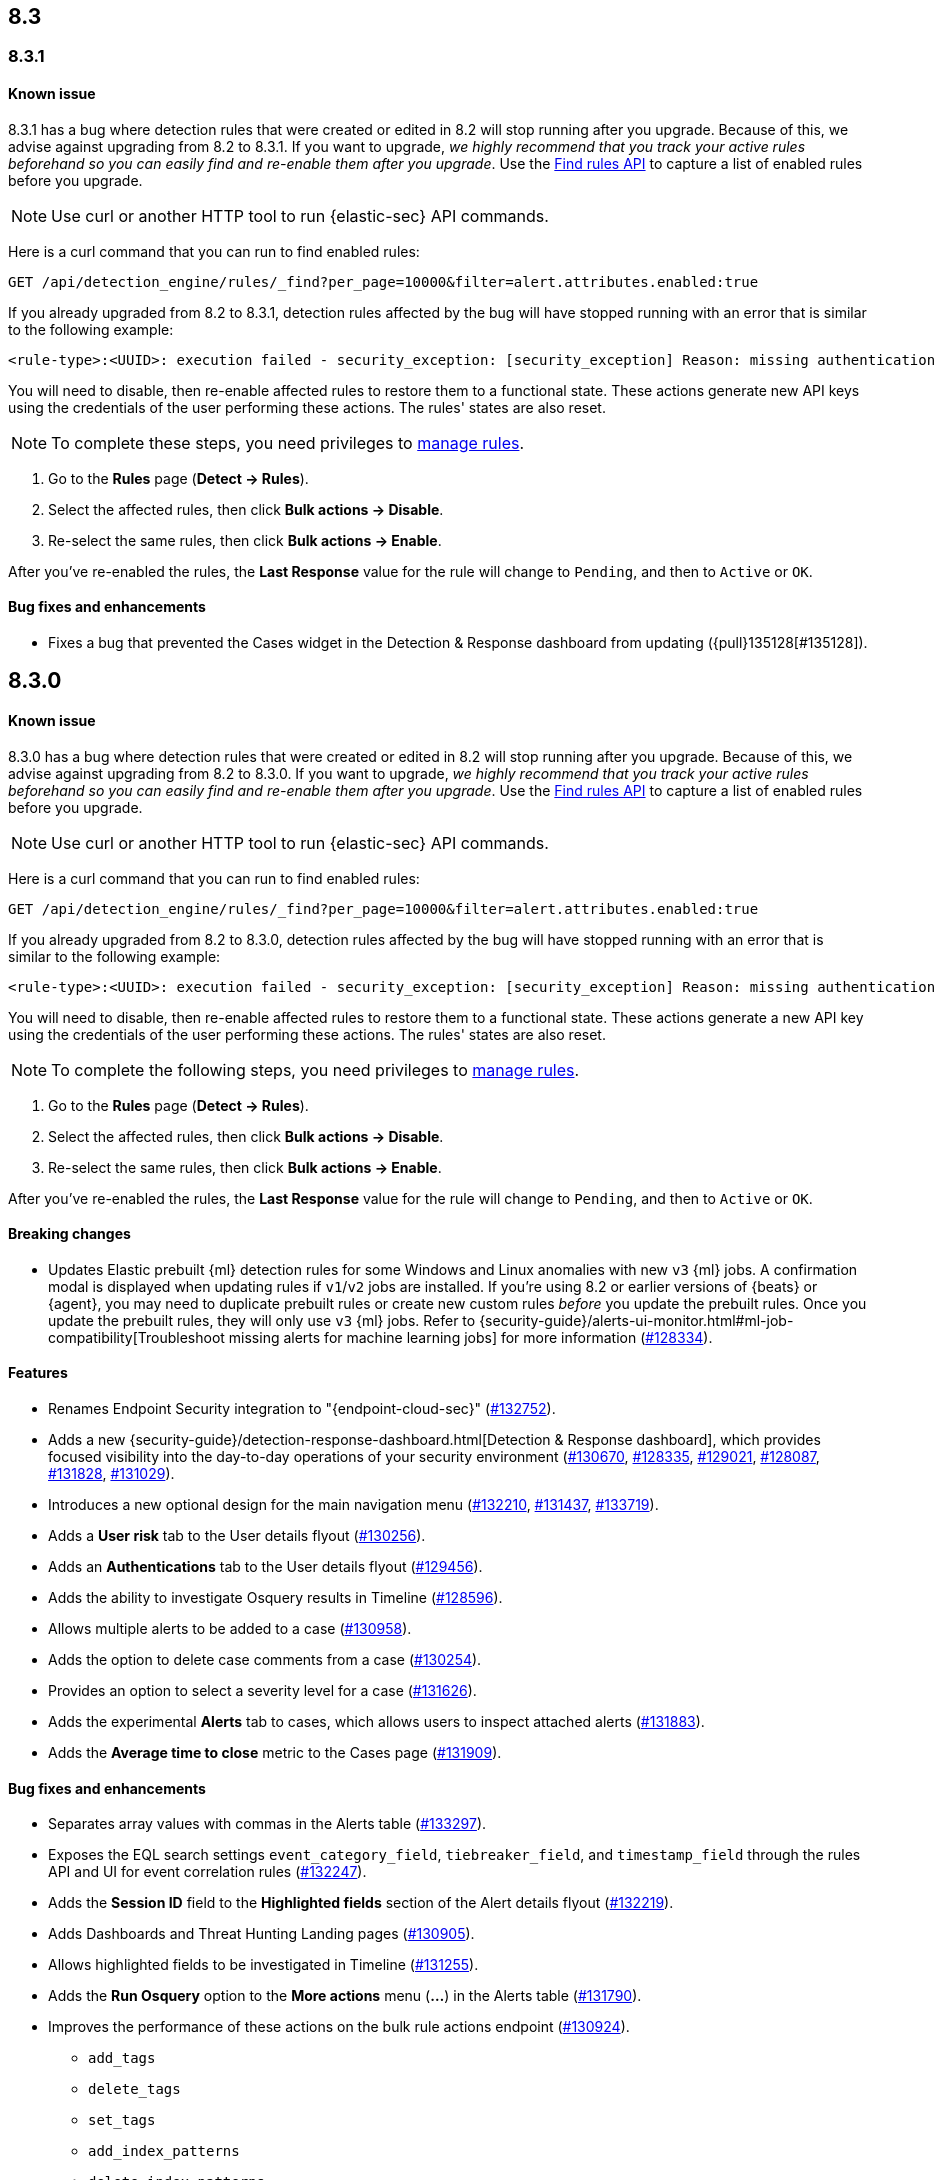[[release-notes-header-8.3.0]]
== 8.3

[discrete]
[[release-notes-8.3.1]]

=== 8.3.1

[discrete]
[[known-issue-8.3.1]]
==== Known issue

8.3.1 has a bug where detection rules that were created or edited in 8.2 will stop running after you upgrade. Because of this, we advise against upgrading from 8.2 to 8.3.1. If you want to upgrade, _we highly recommend that you track your active rules beforehand so you can easily find and re-enable them after you upgrade_. Use the <<rules-api-find, Find rules API>> to capture a list of enabled rules before you upgrade.

NOTE: Use curl or another HTTP tool to run {elastic-sec} API commands.

Here is a curl command that you can run to find enabled rules:

[source,console]
--------------------------------------------------
GET /api/detection_engine/rules/_find?per_page=10000&filter=alert.attributes.enabled:true
--------------------------------------------------

If you already upgraded from 8.2 to 8.3.1, detection rules affected by the bug will have stopped running with an error that is similar to the following example:

[source,text]
----
<rule-type>:<UUID>: execution failed - security_exception: [security_exception] Reason: missing authentication credentials for REST request [/_security/user/_has_privileges], caused by: ""
----

You will need to disable, then re-enable affected rules to restore them to a functional state. These actions generate new API keys using the credentials of the user performing these actions. The rules' states are also reset.

NOTE: To complete these steps, you need privileges to <<enable-detections-ui, manage rules>>.

. Go to the *Rules* page (*Detect -> Rules*).
. Select the affected rules, then click *Bulk actions -> Disable*.
. Re-select the same rules, then click *Bulk actions -> Enable*.

After you've re-enabled the rules, the *Last Response* value for the rule will change to `Pending`, and then to `Active` or `OK`.

[discrete]
[[bug-fixes-8.3.1]]
==== Bug fixes and enhancements
* Fixes a bug that prevented the Cases widget in the Detection & Response dashboard from updating ({pull}135128[#135128]).

[discrete]
[[release-notes-8.3.0]]
== 8.3.0

[discrete]
[[known-issue-8.3.0]]
==== Known issue

8.3.0 has a bug where detection rules that were created or edited in 8.2 will stop running after you upgrade. Because of this, we advise against upgrading from 8.2 to 8.3.0. If you want to upgrade, _we highly recommend that you track your active rules beforehand so you can easily find and re-enable them after you upgrade_. Use the <<rules-api-find, Find rules API>> to capture a list of enabled rules before you upgrade.

NOTE: Use curl or another HTTP tool to run {elastic-sec} API commands.

Here is a curl command that you can run to find enabled rules:

[source,console]
--------------------------------------------------
GET /api/detection_engine/rules/_find?per_page=10000&filter=alert.attributes.enabled:true
--------------------------------------------------

If you already upgraded from 8.2 to 8.3.0, detection rules affected by the bug will have stopped running with an error that is similar to the following example:

[source,text]
----
<rule-type>:<UUID>: execution failed - security_exception: [security_exception] Reason: missing authentication credentials for REST request [/_security/user/_has_privileges], caused by: ""
----

You will need to disable, then re-enable affected rules to restore them to a functional state. These actions generate a new API key using the credentials of the user performing these actions. The rules' states are also reset.

NOTE: To complete the following steps, you need privileges to  <<enable-detections-ui, manage rules>>.

. Go to the *Rules* page (*Detect -> Rules*).
. Select the affected rules, then click *Bulk actions -> Disable*.
. Re-select the same rules, then click *Bulk actions -> Enable*.

After you've re-enabled the rules, the *Last Response* value for the rule will change to `Pending`, and then to `Active` or `OK`.

[discrete]
[[breaking-changes-8.3.0]]
==== Breaking changes
// tag::breaking-changes[]
// NOTE: The breaking-changes tagged regions are reused in the Elastic Installation and Upgrade Guide. The pull attribute is defined within this snippet so it properly resolves in the output.
:pull: https://github.com/elastic/kibana/pull/
* Updates Elastic prebuilt {ml} detection rules for some Windows and Linux anomalies with new `v3` {ml} jobs. A confirmation modal is displayed when updating rules if `v1`/`v2` jobs are installed. If you're using 8.2 or earlier versions of {beats} or {agent}, you may need to duplicate prebuilt rules or create new custom rules _before_ you update the prebuilt rules. Once you update the prebuilt rules, they will only use `v3` {ml} jobs. Refer to {security-guide}/alerts-ui-monitor.html#ml-job-compatibility[Troubleshoot missing alerts for machine learning jobs] for more information ({pull}128334[#128334]).
// end::breaking-changes[]

[discrete]
[[features-8.3.0]]
==== Features
* Renames Endpoint Security integration to "{endpoint-cloud-sec}" ({pull}132752[#132752]).
* Adds a new {security-guide}/detection-response-dashboard.html[Detection & Response dashboard], which provides focused visibility into the day-to-day operations of your security environment ({pull}130670[#130670], {pull}128335[#128335], {pull}129021[#129021], {pull}128087[#128087], {pull}131828[#131828], {pull}131029[#131029]).
* Introduces a new optional design for the main navigation menu ({pull}132210[#132210], {pull}131437[#131437], {pull}133719[#133719]).
* Adds a *User risk* tab to the User details flyout ({pull}130256[#130256]).
* Adds an *Authentications* tab to the User details flyout ({pull}129456[#129456]).
* Adds the ability to investigate Osquery results in Timeline ({pull}128596[#128596]).
* Allows multiple alerts to be added to a case ({pull}130958[#130958]).
* Adds the option to delete case comments from a case ({pull}130254[#130254]).
* Provides an option to select a severity level for a case ({pull}131626[#131626]).
* Adds the experimental *Alerts* tab to cases, which allows users to inspect attached alerts ({pull}131883[#131883]).
* Adds the *Average time to close* metric to the Cases page ({pull}131909[#131909]).

[discrete]
[[bug-fixes-8.3.0]]
==== Bug fixes and enhancements
* Separates array values with commas in the Alerts table ({pull}133297[#133297]).
* Exposes the EQL search settings `event_category_field`, `tiebreaker_field`, and `timestamp_field` through the rules API and UI for event correlation rules ({pull}132247[#132247]).
* Adds the *Session ID* field to the *Highlighted fields* section of the Alert details flyout ({pull}132219[#132219]).
* Adds Dashboards and Threat Hunting Landing pages ({pull}130905[#130905]).
* Allows highlighted fields to be investigated in Timeline ({pull}131255[#131255]).
* Adds the *Run Osquery* option to the *More actions* menu (*...*) in the Alerts table ({pull}131790[#131790]).
* Improves the performance of these actions on the bulk rule actions endpoint ({pull}130924[#130924]).
** `add_tags`
** `delete_tags`
** `set_tags`
** `add_index_patterns`
** `delete_index_patterns`
** `set_index_patterns`
** `set_timeline`
* Fixes a bug that caused the rule details page to crash when users opened a deleted or non-existent rule ({pull}133867[#133867]).
* Allows threshold alerts to be investigated in Timeline if filters are not provided ({pull}133733[#133733]).
* Prevents events from being added to cases from Timeline ({pull}133410[#133410]).
* Fixes a bug that prevented the Users and Hosts pages from resetting after being sorted ({pull}133111[#133111]).
* Removes the filter and investigate in Timeline options from the {agent} status in highlighted fields ({pull}132829[#132829], {pull}132586[#132586]).
* Improves the copy of Timeline tooltips ({pull}132756[#132756]).
* Fixes a validation bug that occurred when users were building a rule exception and changed the exception statement’s operator ({pull}131989[#131989]).
* Adds a checkmark to the pagination selection on the *Exceptions lists* page ({pull}131979[#131979]).
* Re-adds the success message that displays when users export an exceptions list ({pull}131952[#131952]).
* Updates import toast logic to accurately report the total number of failures ({pull}131873[#131873]).
* Ensures an error is not generated when the `agent.version` provided by an alert is in an unexpected format ({pull}131272[#131272]).
* Improves error checks for threshold rules ({pull}131088[#131088]).
* Expands support for migrating legacy rule actions ({pull}130511[#130511]).
* Fixes a bug that caused the *Add Rule Exception* flyout to unexpectedly close when users create the first exception for the rule from an alert ({pull}130187[#130187]).
* Corrects Rule name sorting so detection rules are ordered alphabetically, regardless of their casing ({pull}130105[#130105]).
* Improves the *Reporter* column in the Cases table ({pull}132200[#132200]).
* Adds the option to create a new case to the Select case pane ({pull}128882[#128882]).
* Allows {kibana-ref}/pre-configured-connectors.html[preconfigured connectors] to be used with cases ({pull}130372[#130372]).
* Inserts the deprecated icon next to deprecated preconfigured connectors ({pull}132237[#132237]).
* Updates the Case table so that all tags assigned to the case are displayed when users go to the case and hover over the *Tags* column ({pull}132023[#132023]).
* Adds Oauth support to the {sn} ITSM, SecOps, and ITOM connectors ({pull}131248[#131248]).
* Adds a setting to specify a list of allowed email domains, which can be used with the email connector ({pull}129001[#129001]).
